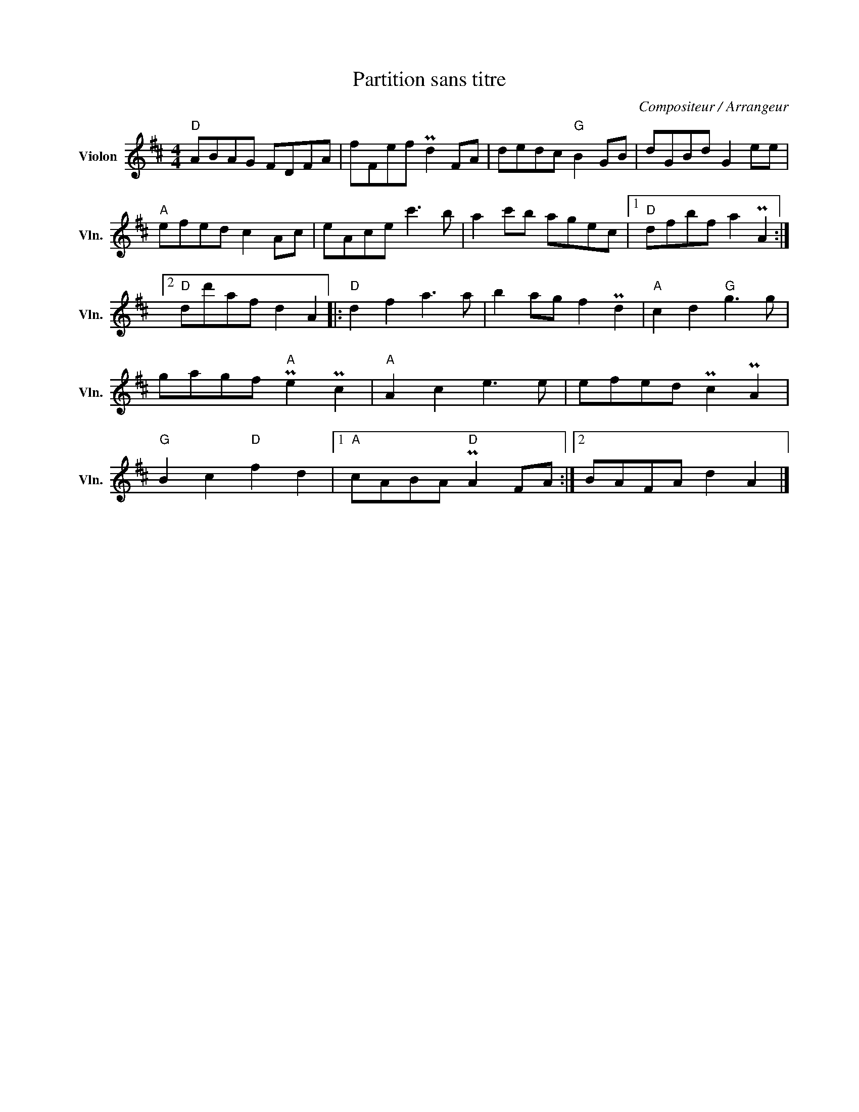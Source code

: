X:1
T:Partition sans titre
C:Compositeur / Arrangeur
L:1/8
M:4/4
I:linebreak $
K:D
V:1 treble nm="Violon" snm="Vln."
V:1
"D" ABAG FDFA | fFef Pd2 FA | dedc"G" B2 GB | dGBd G2 ee |"A" efed c2 Ac | eAce c'3 b | %6
 a2 c'b agec |1"D" dfbf a2 PA2 :|2"D" dd'af d2 A2 |:"D" d2 f2 a3 a | b2 ag f2 Pd2 | %11
"A" c2 d2"G" g3 g | gagf"A" Pe2 Pc2 |"A" A2 c2 e3 e | efed Pc2 PA2 |"G" B2 c2"D" f2 d2 |1 %16
"A" cABA"D" PA2 FA :|2 BAFA d2 A2 |] %18
